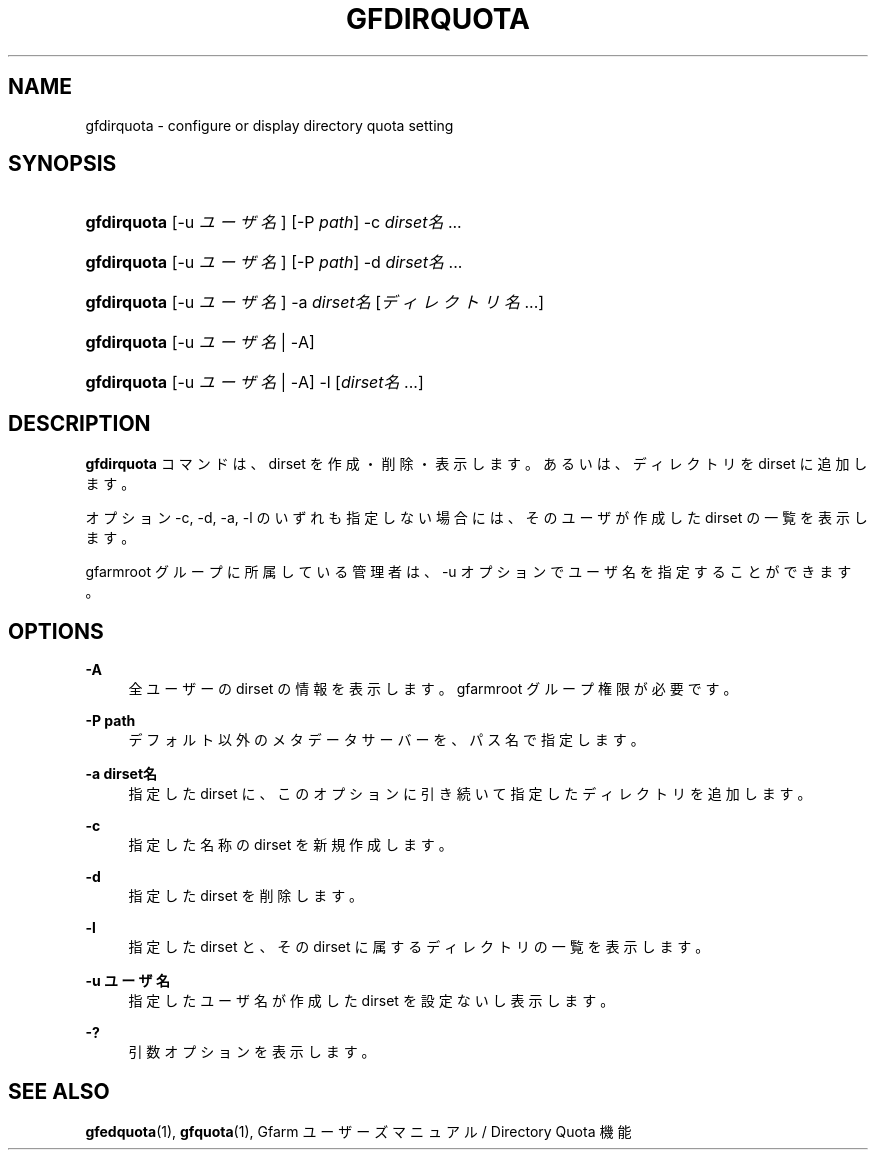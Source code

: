 '\" t
.\"     Title: gfdirquota
.\"    Author: [FIXME: author] [see http://docbook.sf.net/el/author]
.\" Generator: DocBook XSL Stylesheets v1.75.2 <http://docbook.sf.net/>
.\"      Date: 29 Oct 2016
.\"    Manual: Gfarm
.\"    Source: Gfarm
.\"  Language: English
.\"
.TH "GFDIRQUOTA" "1" "29 Oct 2016" "Gfarm" "Gfarm"
.\" -----------------------------------------------------------------
.\" * set default formatting
.\" -----------------------------------------------------------------
.\" disable hyphenation
.nh
.\" disable justification (adjust text to left margin only)
.ad l
.\" -----------------------------------------------------------------
.\" * MAIN CONTENT STARTS HERE *
.\" -----------------------------------------------------------------
.SH "NAME"
gfdirquota \- configure or display directory quota setting
.SH "SYNOPSIS"
.HP \w'\fBgfdirquota\fR\ 'u
\fBgfdirquota\fR [\-u\ \fIユーザ名\fR] [\-P\ \fIpath\fR] \-c\ \fIdirset名\fR...
.HP \w'\fBgfdirquota\fR\ 'u
\fBgfdirquota\fR [\-u\ \fIユーザ名\fR] [\-P\ \fIpath\fR] \-d\ \fIdirset名\fR...
.HP \w'\fBgfdirquota\fR\ 'u
\fBgfdirquota\fR [\-u\ \fIユーザ名\fR] \-a\ \fIdirset名\fR [\fIディレクトリ名\fR...]
.HP \w'\fBgfdirquota\fR\ 'u
\fBgfdirquota\fR [\-u\ \fIユーザ名\fR | \-A]
.HP \w'\fBgfdirquota\fR\ 'u
\fBgfdirquota\fR [\-u\ \fIユーザ名\fR | \-A] \-l [\fIdirset名\fR...]
.SH "DESCRIPTION"
.PP

\fBgfdirquota\fR
コマンドは、 dirset を作成・削除・表示します。 あるいは、ディレクトリを dirset に追加します。
.PP
オプション \-c, \-d, \-a, \-l のいずれも指定しない場合には、 そのユーザが作成した dirset の一覧を表示します。
.PP
gfarmroot グループに所属している管理者は、 \-u オプションでユーザ名を指定することができます。
.SH "OPTIONS"
.PP
\fB\-A\fR
.RS 4
全ユーザーの dirset の情報を表示します。 gfarmroot グループ権限が必要です。
.RE
.PP
\fB\-P path\fR
.RS 4
デフォルト以外のメタデータサーバーを、パス名で指定します。
.RE
.PP
\fB\-a dirset名\fR
.RS 4
指定した dirset に、 このオプションに引き続いて指定したディレクトリを追加します。
.RE
.PP
\fB\-c\fR
.RS 4
指定した名称の dirset を新規作成します。
.RE
.PP
\fB\-d\fR
.RS 4
指定した dirset を削除します。
.RE
.PP
\fB\-l\fR
.RS 4
指定した dirset と、その dirset に属するディレクトリの一覧を表示します。
.RE
.PP
\fB\-u ユーザ名\fR
.RS 4
指定したユーザ名が作成した dirset を設定ないし表示します。
.RE
.PP
\fB\-?\fR
.RS 4
引数オプションを表示します。
.RE
.SH "SEE ALSO"
.PP

\fBgfedquota\fR(1),
\fBgfquota\fR(1),
Gfarm ユーザーズマニュアル / Directory Quota 機能
